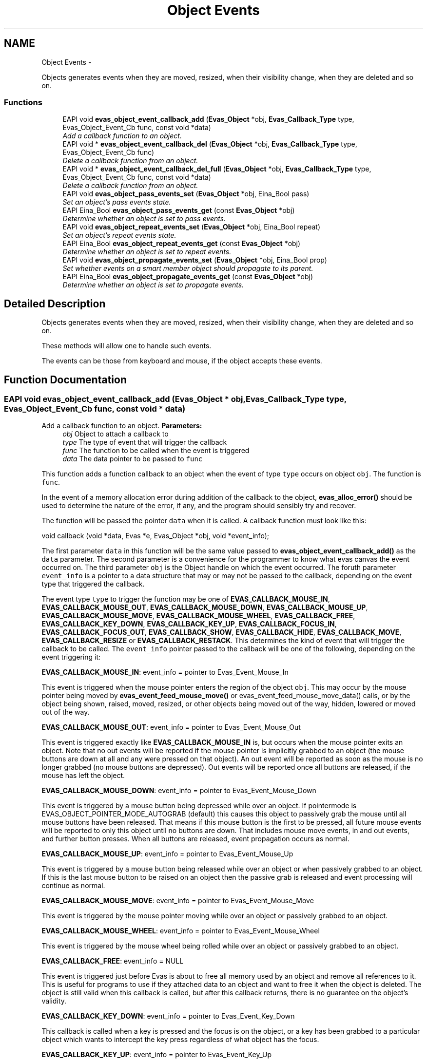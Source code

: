 .TH "Object Events" 3 "Tue Apr 19 2011" "Evas" \" -*- nroff -*-
.ad l
.nh
.SH NAME
Object Events \- 
.PP
Objects generates events when they are moved, resized, when their visibility change, when they are deleted and so on.  

.SS "Functions"

.in +1c
.ti -1c
.RI "EAPI void \fBevas_object_event_callback_add\fP (\fBEvas_Object\fP *obj, \fBEvas_Callback_Type\fP type, Evas_Object_Event_Cb func, const void *data)"
.br
.RI "\fIAdd a callback function to an object. \fP"
.ti -1c
.RI "EAPI void * \fBevas_object_event_callback_del\fP (\fBEvas_Object\fP *obj, \fBEvas_Callback_Type\fP type, Evas_Object_Event_Cb func)"
.br
.RI "\fIDelete a callback function from an object. \fP"
.ti -1c
.RI "EAPI void * \fBevas_object_event_callback_del_full\fP (\fBEvas_Object\fP *obj, \fBEvas_Callback_Type\fP type, Evas_Object_Event_Cb func, const void *data)"
.br
.RI "\fIDelete a callback function from an object. \fP"
.ti -1c
.RI "EAPI void \fBevas_object_pass_events_set\fP (\fBEvas_Object\fP *obj, Eina_Bool pass)"
.br
.RI "\fISet an object's pass events state. \fP"
.ti -1c
.RI "EAPI Eina_Bool \fBevas_object_pass_events_get\fP (const \fBEvas_Object\fP *obj)"
.br
.RI "\fIDetermine whether an object is set to pass events. \fP"
.ti -1c
.RI "EAPI void \fBevas_object_repeat_events_set\fP (\fBEvas_Object\fP *obj, Eina_Bool repeat)"
.br
.RI "\fISet an object's repeat events state. \fP"
.ti -1c
.RI "EAPI Eina_Bool \fBevas_object_repeat_events_get\fP (const \fBEvas_Object\fP *obj)"
.br
.RI "\fIDetermine whether an object is set to repeat events. \fP"
.ti -1c
.RI "EAPI void \fBevas_object_propagate_events_set\fP (\fBEvas_Object\fP *obj, Eina_Bool prop)"
.br
.RI "\fISet whether events on a smart member object should propagate to its parent. \fP"
.ti -1c
.RI "EAPI Eina_Bool \fBevas_object_propagate_events_get\fP (const \fBEvas_Object\fP *obj)"
.br
.RI "\fIDetermine whether an object is set to propagate events. \fP"
.in -1c
.SH "Detailed Description"
.PP 
Objects generates events when they are moved, resized, when their visibility change, when they are deleted and so on. 

These methods will allow one to handle such events.
.PP
The events can be those from keyboard and mouse, if the object accepts these events. 
.SH "Function Documentation"
.PP 
.SS "EAPI void evas_object_event_callback_add (\fBEvas_Object\fP * obj, \fBEvas_Callback_Type\fP type, Evas_Object_Event_Cb func, const void * data)"
.PP
Add a callback function to an object. \fBParameters:\fP
.RS 4
\fIobj\fP Object to attach a callback to 
.br
\fItype\fP The type of event that will trigger the callback 
.br
\fIfunc\fP The function to be called when the event is triggered 
.br
\fIdata\fP The data pointer to be passed to \fCfunc\fP 
.RE
.PP
This function adds a function callback to an object when the event of type \fCtype\fP occurs on object \fCobj\fP. The function is \fCfunc\fP.
.PP
In the event of a memory allocation error during addition of the callback to the object, \fBevas_alloc_error()\fP should be used to determine the nature of the error, if any, and the program should sensibly try and recover.
.PP
The function will be passed the pointer \fCdata\fP when it is called. A callback function must look like this:
.PP
.PP
.nf
 void callback (void *data, Evas *e, Evas_Object *obj, void *event_info);
.fi
.PP
.PP
The first parameter \fCdata\fP in this function will be the same value passed to \fBevas_object_event_callback_add()\fP as the \fCdata\fP parameter. The second parameter is a convenience for the programmer to know what evas canvas the event occurred on. The third parameter \fCobj\fP is the Object handle on which the event occurred. The foruth parameter \fCevent_info\fP is a pointer to a data structure that may or may not be passed to the callback, depending on the event type that triggered the callback.
.PP
The event type \fCtype\fP to trigger the function may be one of \fBEVAS_CALLBACK_MOUSE_IN\fP, \fBEVAS_CALLBACK_MOUSE_OUT\fP, \fBEVAS_CALLBACK_MOUSE_DOWN\fP, \fBEVAS_CALLBACK_MOUSE_UP\fP, \fBEVAS_CALLBACK_MOUSE_MOVE\fP, \fBEVAS_CALLBACK_MOUSE_WHEEL\fP, \fBEVAS_CALLBACK_FREE\fP, \fBEVAS_CALLBACK_KEY_DOWN\fP, \fBEVAS_CALLBACK_KEY_UP\fP, \fBEVAS_CALLBACK_FOCUS_IN\fP, \fBEVAS_CALLBACK_FOCUS_OUT\fP, \fBEVAS_CALLBACK_SHOW\fP, \fBEVAS_CALLBACK_HIDE\fP, \fBEVAS_CALLBACK_MOVE\fP, \fBEVAS_CALLBACK_RESIZE\fP or \fBEVAS_CALLBACK_RESTACK\fP. This determines the kind of event that will trigger the callback to be called. The \fCevent_info\fP pointer passed to the callback will be one of the following, depending on the event triggering it:
.PP
\fBEVAS_CALLBACK_MOUSE_IN\fP: event_info = pointer to Evas_Event_Mouse_In
.PP
This event is triggered when the mouse pointer enters the region of the object \fCobj\fP. This may occur by the mouse pointer being moved by \fBevas_event_feed_mouse_move()\fP or evas_event_feed_mouse_move_data() calls, or by the object being shown, raised, moved, resized, or other objects being moved out of the way, hidden, lowered or moved out of the way.
.PP
\fBEVAS_CALLBACK_MOUSE_OUT\fP: event_info = pointer to Evas_Event_Mouse_Out
.PP
This event is triggered exactly like \fBEVAS_CALLBACK_MOUSE_IN\fP is, but occurs when the mouse pointer exits an object. Note that no out events will be reported if the mouse pointer is implicitly grabbed to an object (the mouse buttons are down at all and any were pressed on that object). An out event will be reported as soon as the mouse is no longer grabbed (no mouse buttons are depressed). Out events will be reported once all buttons are released, if the mouse has left the object.
.PP
\fBEVAS_CALLBACK_MOUSE_DOWN\fP: event_info = pointer to Evas_Event_Mouse_Down
.PP
This event is triggered by a mouse button being depressed while over an object. If pointermode is EVAS_OBJECT_POINTER_MODE_AUTOGRAB (default) this causes this object to passively grab the mouse until all mouse buttons have been released. That means if this mouse button is the first to be pressed, all future mouse events will be reported to only this object until no buttons are down. That includes mouse move events, in and out events, and further button presses. When all buttons are released, event propagation occurs as normal.
.PP
\fBEVAS_CALLBACK_MOUSE_UP\fP: event_info = pointer to Evas_Event_Mouse_Up
.PP
This event is triggered by a mouse button being released while over an object or when passively grabbed to an object. If this is the last mouse button to be raised on an object then the passive grab is released and event processing will continue as normal.
.PP
\fBEVAS_CALLBACK_MOUSE_MOVE\fP: event_info = pointer to Evas_Event_Mouse_Move
.PP
This event is triggered by the mouse pointer moving while over an object or passively grabbed to an object.
.PP
\fBEVAS_CALLBACK_MOUSE_WHEEL\fP: event_info = pointer to Evas_Event_Mouse_Wheel
.PP
This event is triggered by the mouse wheel being rolled while over an object or passively grabbed to an object.
.PP
\fBEVAS_CALLBACK_FREE\fP: event_info = NULL
.PP
This event is triggered just before Evas is about to free all memory used by an object and remove all references to it. This is useful for programs to use if they attached data to an object and want to free it when the object is deleted. The object is still valid when this callback is called, but after this callback returns, there is no guarantee on the object's validity.
.PP
\fBEVAS_CALLBACK_KEY_DOWN\fP: event_info = pointer to Evas_Event_Key_Down
.PP
This callback is called when a key is pressed and the focus is on the object, or a key has been grabbed to a particular object which wants to intercept the key press regardless of what object has the focus.
.PP
\fBEVAS_CALLBACK_KEY_UP\fP: event_info = pointer to Evas_Event_Key_Up
.PP
This callback is called when a key is released and the focus is on the object, or a key has been grabbed to a particular object which wants to intercept the key release regardless of what object has the focus.
.PP
\fBEVAS_CALLBACK_FOCUS_IN\fP: event_info = NULL
.PP
This event is called when an object gains the focus. When the callback is called the object has already gained the focus.
.PP
\fBEVAS_CALLBACK_FOCUS_OUT\fP: event_info = NULL
.PP
This event is triggered by an object losing the focus. When the callback is called the object has already lost the focus.
.PP
\fBEVAS_CALLBACK_SHOW\fP: event_info = NULL
.PP
This event is triggered by the object being shown by \fBevas_object_show()\fP.
.PP
\fBEVAS_CALLBACK_HIDE\fP: event_info = NULL
.PP
This event is triggered by an object being hidden by \fBevas_object_hide()\fP.
.PP
\fBEVAS_CALLBACK_MOVE\fP: event_info = NULL
.PP
This event is triggered by an object being moved. \fBevas_object_move()\fP can trigger this, as can any object-specific manipulations that would mean the object's origin could move.
.PP
\fBEVAS_CALLBACK_RESIZE\fP: event_info = NULL
.PP
This event is triggered by an object being resized. Resizes can be triggered by \fBevas_object_resize()\fP or by any object-specific calls that may cause the object to resize.
.PP
Example: 
.PP
.nf
 extern Evas_Object *object;
 extern void *my_data;
 void down_callback(void *data, Evas *e, Evas_Object *obj, void *event_info);
 void up_callback(void *data, Evas *e, Evas_Object *obj, void *event_info);

 evas_object_event_callback_add(object, EVAS_CALLBACK_MOUSE_UP, up_callback, my_data);
 if (evas_alloc_error() != EVAS_ALLOC_ERROR_NONE)
   {
     fprintf(stderr, 'ERROR: Callback registering failed! Abort!\n');
     exit(-1);
   }
 evas_object_event_callback_add(object, EVAS_CALLBACK_MOUSE_DOWN, down_callback, my_data);
 if (evas_alloc_error() != EVAS_ALLOC_ERROR_NONE)
   {
     fprintf(stderr, 'ERROR: Callback registering failed! Abort!\n');
     exit(-1);
   }

.fi
.PP
 
.PP
Referenced by evas_object_image_filled_set().
.SS "EAPI void* evas_object_event_callback_del (\fBEvas_Object\fP * obj, \fBEvas_Callback_Type\fP type, Evas_Object_Event_Cb func)"
.PP
Delete a callback function from an object. \fBParameters:\fP
.RS 4
\fIobj\fP Object to remove a callback from 
.br
\fItype\fP The type of event that was triggering the callback 
.br
\fIfunc\fP The function that was to be called when the event was triggered 
.RE
.PP
\fBReturns:\fP
.RS 4
The data pointer that was to be passed to the callback
.RE
.PP
This function removes the most recently added callback from the object \fCobj\fP which was triggered by the event type \fCtype\fP and was calling the function \fCfunc\fP when triggered. If the removal is successful it will also return the data pointer that was passed to \fBevas_object_event_callback_add()\fP when the callback was added to the object. If not successful NULL will be returned.
.PP
Example: 
.PP
.nf
 extern Evas_Object *object;
 void *my_data;
 void up_callback(void *data, Evas *e, Evas_Object *obj, void *event_info);

 my_data = evas_object_event_callback_del(object, EVAS_CALLBACK_MOUSE_UP, up_callback);

.fi
.PP
 
.PP
Referenced by evas_object_image_filled_set().
.SS "EAPI void* evas_object_event_callback_del_full (\fBEvas_Object\fP * obj, \fBEvas_Callback_Type\fP type, Evas_Object_Event_Cb func, const void * data)"
.PP
Delete a callback function from an object. \fBParameters:\fP
.RS 4
\fIobj\fP Object to remove a callback from 
.br
\fItype\fP The type of event that was triggering the callback 
.br
\fIfunc\fP The function that was to be called when the event was triggered 
.br
\fIdata\fP The data pointer that was to be passed to the callback 
.RE
.PP
\fBReturns:\fP
.RS 4
The data pointer that was to be passed to the callback
.RE
.PP
This function removes the most recently added callback from the object \fCobj\fP which was triggered by the event type \fCtype\fP and was calling the function \fCfunc\fP with data \fCdata\fP when triggered. If the removal is successful it will also return the data pointer that was passed to \fBevas_object_event_callback_add()\fP (that will be the same as the parameter) when the callback was added to the object. If not successful NULL will be returned.
.PP
Example: 
.PP
.nf
 extern Evas_Object *object;
 void *my_data;
 void up_callback(void *data, Evas *e, Evas_Object *obj, void *event_info);

 my_data = evas_object_event_callback_del_full(object, EVAS_CALLBACK_MOUSE_UP, up_callback, data);

.fi
.PP
 
.SS "EAPI Eina_Bool evas_object_pass_events_get (const \fBEvas_Object\fP * obj)"
.PP
Determine whether an object is set to pass events. \fBParameters:\fP
.RS 4
\fIobj\fP 
.RE
.PP
\fBReturns:\fP
.RS 4
pass events state 
.RE
.PP

.SS "EAPI void evas_object_pass_events_set (\fBEvas_Object\fP * obj, Eina_Bool pass)"
.PP
Set an object's pass events state. \fBParameters:\fP
.RS 4
\fIobj\fP the evas object 
.br
\fIpass\fP whether to pass events or not
.RE
.PP
If \fCpass\fP is true, this will cause events on \fCobj\fP to be ignored. They will be triggered on the next lower object (that is not set to pass events) instead.
.PP
If \fCpass\fP is false, events will be processed as normal. 
.PP
References evas_event_feed_mouse_move().
.SS "EAPI Eina_Bool evas_object_propagate_events_get (const \fBEvas_Object\fP * obj)"
.PP
Determine whether an object is set to propagate events. \fBParameters:\fP
.RS 4
\fIobj\fP 
.RE
.PP
\fBReturns:\fP
.RS 4
propagate events state 
.RE
.PP

.SS "EAPI void evas_object_propagate_events_set (\fBEvas_Object\fP * obj, Eina_Bool prop)"
.PP
Set whether events on a smart member object should propagate to its parent. \fBParameters:\fP
.RS 4
\fIobj\fP the smart member object 
.br
\fIprop\fP wheter to propagate events or not
.RE
.PP
This function has no effect if \fCobj\fP is not a member of a smart object.
.PP
If \fCprop\fP is true, events occurring on this object will propagate on to the smart object of which \fCobj\fP is a member.
.PP
If \fCprop\fP is false, events for which callbacks are set on the member object, \fCobj\fP, will not be passed on to the parent smart object.
.PP
The default value is true. 
.SS "EAPI Eina_Bool evas_object_repeat_events_get (const \fBEvas_Object\fP * obj)"
.PP
Determine whether an object is set to repeat events. \fBParameters:\fP
.RS 4
\fIobj\fP 
.RE
.PP
\fBReturns:\fP
.RS 4
repeat events state 
.RE
.PP

.SS "EAPI void evas_object_repeat_events_set (\fBEvas_Object\fP * obj, Eina_Bool repeat)"
.PP
Set an object's repeat events state. \fBParameters:\fP
.RS 4
\fIobj\fP the object 
.br
\fIrepeat\fP wheter to repeat events or not
.RE
.PP
If \fCrepeat\fP is true, this will cause events on \fCobj\fP to trigger callbacks, but also to be repeated on the next lower object in the stack.
.PP
If \fCrepeat\fP is false, events occurring on \fCobj\fP will be processed normally. 
.PP
References evas_event_feed_mouse_move().
.SH "Author"
.PP 
Generated automatically by Doxygen for Evas from the source code.
